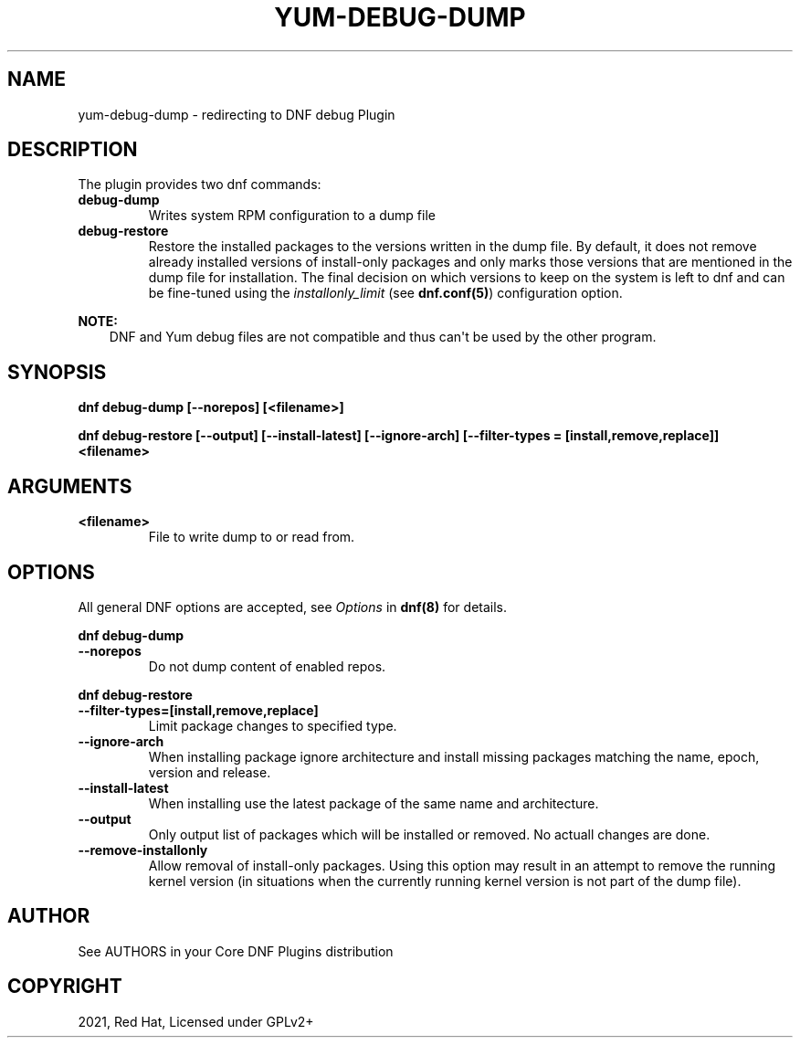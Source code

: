 .\" Man page generated from reStructuredText.
.
.TH "YUM-DEBUG-DUMP" "1" "Jan 28, 2021" "4.0.19" "dnf-plugins-core"
.SH NAME
yum-debug-dump \- redirecting to DNF debug Plugin
.
.nr rst2man-indent-level 0
.
.de1 rstReportMargin
\\$1 \\n[an-margin]
level \\n[rst2man-indent-level]
level margin: \\n[rst2man-indent\\n[rst2man-indent-level]]
-
\\n[rst2man-indent0]
\\n[rst2man-indent1]
\\n[rst2man-indent2]
..
.de1 INDENT
.\" .rstReportMargin pre:
. RS \\$1
. nr rst2man-indent\\n[rst2man-indent-level] \\n[an-margin]
. nr rst2man-indent-level +1
.\" .rstReportMargin post:
..
.de UNINDENT
. RE
.\" indent \\n[an-margin]
.\" old: \\n[rst2man-indent\\n[rst2man-indent-level]]
.nr rst2man-indent-level -1
.\" new: \\n[rst2man-indent\\n[rst2man-indent-level]]
.in \\n[rst2man-indent\\n[rst2man-indent-level]]u
..
.SH DESCRIPTION
.sp
The plugin provides two dnf commands:
.INDENT 0.0
.TP
.B \fBdebug\-dump\fP
Writes system RPM configuration to a dump file
.TP
.B \fBdebug\-restore\fP
Restore the installed packages to the versions written in the dump file. By
default, it does not remove already installed versions of install\-only
packages and only marks those versions that are mentioned in the dump file
for installation. The final decision on which versions to keep on the
system is left to dnf and can be fine\-tuned using the \fIinstallonly_limit\fP
(see \fBdnf.conf(5)\fP) configuration option.
.UNINDENT
.sp
\fBNOTE:\fP
.INDENT 0.0
.INDENT 3.5
DNF and Yum debug files are not compatible and thus can\(aqt be used
by the other program.
.UNINDENT
.UNINDENT
.SH SYNOPSIS
.sp
\fBdnf debug\-dump [\-\-norepos] [<filename>]\fP
.sp
\fBdnf debug\-restore [\-\-output] [\-\-install\-latest] [\-\-ignore\-arch]
[\-\-filter\-types = [install,remove,replace]] <filename>\fP
.SH ARGUMENTS
.INDENT 0.0
.TP
.B \fB<filename>\fP
File to write dump to or read from.
.UNINDENT
.SH OPTIONS
.sp
All general DNF options are accepted, see \fIOptions\fP in \fBdnf(8)\fP for details.
.sp
\fBdnf debug\-dump\fP
.INDENT 0.0
.TP
.B \fB\-\-norepos\fP
Do not dump content of enabled repos.
.UNINDENT
.sp
\fBdnf debug\-restore\fP
.INDENT 0.0
.TP
.B \fB\-\-filter\-types=[install,remove,replace]\fP
Limit package changes to specified type.
.TP
.B \fB\-\-ignore\-arch\fP
When installing package ignore architecture and install missing packages
matching the name, epoch, version and release.
.TP
.B \fB\-\-install\-latest\fP
When installing use the latest package of the same name and architecture.
.TP
.B \fB\-\-output\fP
Only output list of packages which will be installed or removed.
No actuall changes are done.
.TP
.B \fB\-\-remove\-installonly\fP
Allow removal of install\-only packages. Using this option may result in an
attempt to remove the running kernel version (in situations when the currently
running kernel version is not part of the dump file).
.UNINDENT
.SH AUTHOR
See AUTHORS in your Core DNF Plugins distribution
.SH COPYRIGHT
2021, Red Hat, Licensed under GPLv2+
.\" Generated by docutils manpage writer.
.
